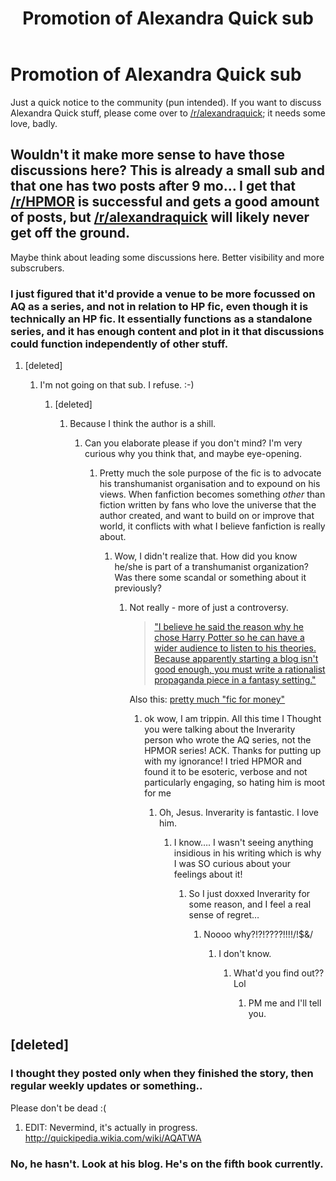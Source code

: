 #+TITLE: Promotion of Alexandra Quick sub

* Promotion of Alexandra Quick sub
:PROPERTIES:
:Author: Karinta
:Score: 10
:DateUnix: 1430191454.0
:DateShort: 2015-Apr-28
:FlairText: Meta
:END:
Just a quick notice to the community (pun intended). If you want to discuss Alexandra Quick stuff, please come over to [[/r/alexandraquick]]; it needs some love, badly.


** Wouldn't it make more sense to have those discussions here? This is already a small sub and that one has two posts after 9 mo... I get that [[/r/HPMOR]] is successful and gets a good amount of posts, but [[/r/alexandraquick]] will likely never get off the ground.

Maybe think about leading some discussions here. Better visibility and more subscrubers.
:PROPERTIES:
:Author: boomberrybella
:Score: 6
:DateUnix: 1430238434.0
:DateShort: 2015-Apr-28
:END:

*** I just figured that it'd provide a venue to be more focussed on AQ as a series, and not in relation to HP fic, even though it is technically an HP fic. It essentially functions as a standalone series, and it has enough content and plot in it that discussions could function independently of other stuff.
:PROPERTIES:
:Author: Karinta
:Score: 1
:DateUnix: 1430240599.0
:DateShort: 2015-Apr-28
:END:

**** [deleted]
:PROPERTIES:
:Score: 2
:DateUnix: 1430248540.0
:DateShort: 2015-Apr-28
:END:

***** I'm not going on that sub. I refuse. :-)
:PROPERTIES:
:Author: Karinta
:Score: -2
:DateUnix: 1430270951.0
:DateShort: 2015-Apr-29
:END:

****** [deleted]
:PROPERTIES:
:Score: 1
:DateUnix: 1430276239.0
:DateShort: 2015-Apr-29
:END:

******* Because I think the author is a shill.
:PROPERTIES:
:Author: Karinta
:Score: -4
:DateUnix: 1430277537.0
:DateShort: 2015-Apr-29
:END:

******** Can you elaborate please if you don't mind? I'm very curious why you think that, and maybe eye-opening.
:PROPERTIES:
:Author: redditj4
:Score: 1
:DateUnix: 1431542648.0
:DateShort: 2015-May-13
:END:

********* Pretty much the sole purpose of the fic is to advocate his transhumanist organisation and to expound on his views. When fanfiction becomes something /other/ than fiction written by fans who love the universe that the author created, and want to build on or improve that world, it conflicts with what I believe fanfiction is really about.
:PROPERTIES:
:Author: Karinta
:Score: 0
:DateUnix: 1431552351.0
:DateShort: 2015-May-14
:END:

********** Wow, I didn't realize that. How did you know he/she is part of a transhumanist organization? Was there some scandal or something about it previously?
:PROPERTIES:
:Author: redditj4
:Score: 1
:DateUnix: 1431705509.0
:DateShort: 2015-May-15
:END:

*********** Not really - more of just a controversy.

#+begin_quote
  [[http://fail-fandomanon.livejournal.com/71929.html?thread=340767225#t340767225]["I believe he said the reason why he chose Harry Potter so he can have a wider audience to listen to his theories. Because apparently starting a blog isn't good enough, you must write a rationalist propaganda piece in a fantasy setting."]]
#+end_quote

Also this: [[http://fandomsecrets.livejournal.com/771407.html?thread=487159119#t487159119][pretty much "fic for money"]]
:PROPERTIES:
:Author: Karinta
:Score: 1
:DateUnix: 1431723622.0
:DateShort: 2015-May-16
:END:

************ ok wow, I am trippin. All this time I Thought you were talking about the Inverarity person who wrote the AQ series, not the HPMOR series! ACK. Thanks for putting up with my ignorance! I tried HPMOR and found it to be esoteric, verbose and not particularly engaging, so hating him is moot for me
:PROPERTIES:
:Author: redditj4
:Score: 1
:DateUnix: 1431724019.0
:DateShort: 2015-May-16
:END:

************* Oh, Jesus. Inverarity is fantastic. I love him.
:PROPERTIES:
:Author: Karinta
:Score: 1
:DateUnix: 1431730542.0
:DateShort: 2015-May-16
:END:

************** I know.... I wasn't seeing anything insidious in his writing which is why I was SO curious about your feelings about it!
:PROPERTIES:
:Author: redditj4
:Score: 2
:DateUnix: 1431730715.0
:DateShort: 2015-May-16
:END:

*************** So I just doxxed Inverarity for some reason, and I feel a real sense of regret...
:PROPERTIES:
:Author: Karinta
:Score: 1
:DateUnix: 1431736636.0
:DateShort: 2015-May-16
:END:

**************** Noooo why?!?!????!!!!/!$&/
:PROPERTIES:
:Author: redditj4
:Score: 2
:DateUnix: 1431740770.0
:DateShort: 2015-May-16
:END:

***************** I don't know.
:PROPERTIES:
:Author: Karinta
:Score: 1
:DateUnix: 1431741418.0
:DateShort: 2015-May-16
:END:

****************** What'd you find out?? Lol
:PROPERTIES:
:Author: redditj4
:Score: 2
:DateUnix: 1431816313.0
:DateShort: 2015-May-17
:END:

******************* PM me and I'll tell you.
:PROPERTIES:
:Author: Karinta
:Score: 1
:DateUnix: 1431816814.0
:DateShort: 2015-May-17
:END:


** [deleted]
:PROPERTIES:
:Score: 1
:DateUnix: 1430210961.0
:DateShort: 2015-Apr-28
:END:

*** I thought they posted only when they finished the story, then regular weekly updates or something..

Please don't be dead :(
:PROPERTIES:
:Author: BobVosh
:Score: 3
:DateUnix: 1430214075.0
:DateShort: 2015-Apr-28
:END:

**** EDIT: Nevermind, it's actually in progress. [[http://quickipedia.wikia.com/wiki/AQATWA]]
:PROPERTIES:
:Score: 7
:DateUnix: 1430214488.0
:DateShort: 2015-Apr-28
:END:


*** No, he hasn't. Look at his blog. He's on the fifth book currently.
:PROPERTIES:
:Author: Karinta
:Score: 5
:DateUnix: 1430227980.0
:DateShort: 2015-Apr-28
:END:
